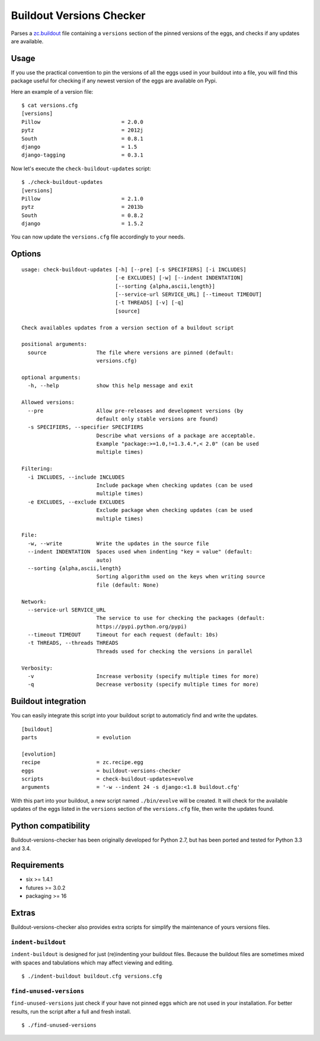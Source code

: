 =========================
Buildout Versions Checker
=========================

|travis-develop| |coverage-develop|

Parses a `zc.buildout`_ file containing a ``versions`` section of the
pinned versions of the eggs, and checks if any updates are available.

Usage
-----

If you use the practical convention to pin the versions of all the eggs
used in your buildout into a file, you will find this package useful for
checking if any newest version of the eggs are available on Pypi.

Here an example of a version file: ::

  $ cat versions.cfg
  [versions]
  Pillow                          = 2.0.0
  pytz                            = 2012j
  South                           = 0.8.1
  django                          = 1.5
  django-tagging                  = 0.3.1

Now let's execute the ``check-buildout-updates`` script: ::

  $ ./check-buildout-updates
  [versions]
  Pillow                          = 2.1.0
  pytz                            = 2013b
  South                           = 0.8.2
  django                          = 1.5.2

You can now update the ``versions.cfg`` file accordingly to your needs.

Options
-------

::

  usage: check-buildout-updates [-h] [--pre] [-s SPECIFIERS] [-i INCLUDES]
                                [-e EXCLUDES] [-w] [--indent INDENTATION]
                                [--sorting {alpha,ascii,length}]
                                [--service-url SERVICE_URL] [--timeout TIMEOUT]
                                [-t THREADS] [-v] [-q]
                                [source]

  Check availables updates from a version section of a buildout script

  positional arguments:
    source                The file where versions are pinned (default:
                          versions.cfg)

  optional arguments:
    -h, --help            show this help message and exit

  Allowed versions:
    --pre                 Allow pre-releases and development versions (by
                          default only stable versions are found)
    -s SPECIFIERS, --specifier SPECIFIERS
                          Describe what versions of a package are acceptable.
                          Example "package:>=1.0,!=1.3.4.*,< 2.0" (can be used
                          multiple times)

  Filtering:
    -i INCLUDES, --include INCLUDES
                          Include package when checking updates (can be used
                          multiple times)
    -e EXCLUDES, --exclude EXCLUDES
                          Exclude package when checking updates (can be used
                          multiple times)

  File:
    -w, --write           Write the updates in the source file
    --indent INDENTATION  Spaces used when indenting "key = value" (default:
                          auto)
    --sorting {alpha,ascii,length}
                          Sorting algorithm used on the keys when writing source
                          file (default: None)

  Network:
    --service-url SERVICE_URL
                          The service to use for checking the packages (default:
                          https://pypi.python.org/pypi)
    --timeout TIMEOUT     Timeout for each request (default: 10s)
    -t THREADS, --threads THREADS
                          Threads used for checking the versions in parallel

  Verbosity:
    -v                    Increase verbosity (specify multiple times for more)
    -q                    Decrease verbosity (specify multiple times for more)

Buildout integration
--------------------

You can easily integrate this script into your buildout script to
automaticly find and write the updates. ::

  [buildout]
  parts                   = evolution

  [evolution]
  recipe                  = zc.recipe.egg
  eggs                    = buildout-versions-checker
  scripts                 = check-buildout-updates=evolve
  arguments               = '-w --indent 24 -s django:<1.8 buildout.cfg'

With this part into your buildout, a new script named ``./bin/evolve`` will
be created. It will check for the available updates of the eggs listed in the
``versions`` section of the ``versions.cfg`` file, then write the updates found.

Python compatibility
--------------------

Buildout-versions-checker has been originally developed for Python 2.7, but
has been ported and tested for Python 3.3 and 3.4.

Requirements
------------

* six >= 1.4.1
* futures >= 3.0.2
* packaging >= 16

Extras
------

Buildout-versions-checker also provides extra scripts for simplify the
maintenance of yours versions files.

``indent-buildout``
===================

``indent-buildout`` is designed for just (re)indenting your buildout files.
Because the buildout files are sometimes mixed with spaces and tabulations
which may affect viewing and editing. ::

  $ ./indent-buildout buildout.cfg versions.cfg

``find-unused-versions``
========================

``find-unused-versions`` just check if your have not pinned eggs which are
not used in your installation. For better results, run the script after a
full and fresh install. ::

  $ ./find-unused-versions

.. _`zc.buildout`: http://www.buildout.org/
.. |travis-develop| image:: https://travis-ci.org/Fantomas42/buildout-versions-checker.png?branch=develop
   :alt: Build Status - develop branch
   :target: http://travis-ci.org/Fantomas42/buildout-versions-checker
.. |coverage-develop| image:: https://coveralls.io/repos/Fantomas42/buildout-versions-checker/badge.png?branch=develop
   :alt: Coverage of the code
   :target: https://coveralls.io/r/Fantomas42/buildout-versions-checker
